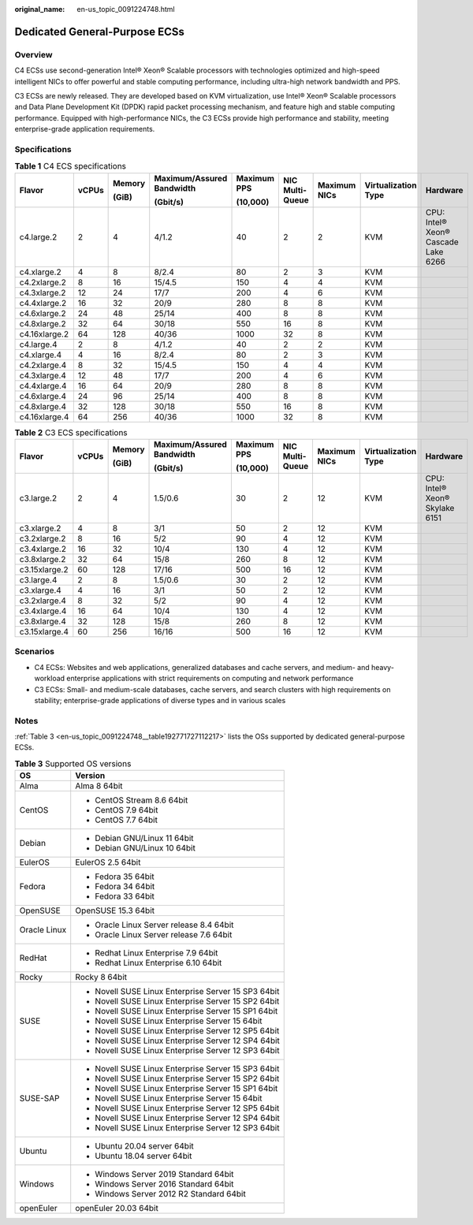 :original_name: en-us_topic_0091224748.html

.. _en-us_topic_0091224748:

Dedicated General-Purpose ECSs
==============================

Overview
--------

C4 ECSs use second-generation Intel® Xeon® Scalable processors with technologies optimized and high-speed intelligent NICs to offer powerful and stable computing performance, including ultra-high network bandwidth and PPS.

C3 ECSs are newly released. They are developed based on KVM virtualization, use Intel® Xeon® Scalable processors and Data Plane Development Kit (DPDK) rapid packet processing mechanism, and feature high and stable computing performance. Equipped with high-performance NICs, the C3 ECSs provide high performance and stability, meeting enterprise-grade application requirements.

Specifications
--------------

.. table:: **Table 1** C4 ECS specifications

   +---------------+-------+--------+---------------------------+-------------+-----------------+--------------+---------------------+-------------------------------------+
   | Flavor        | vCPUs | Memory | Maximum/Assured Bandwidth | Maximum PPS | NIC Multi-Queue | Maximum NICs | Virtualization Type | Hardware                            |
   |               |       |        |                           |             |                 |              |                     |                                     |
   |               |       | (GiB)  | (Gbit/s)                  | (10,000)    |                 |              |                     |                                     |
   +===============+=======+========+===========================+=============+=================+==============+=====================+=====================================+
   | c4.large.2    | 2     | 4      | 4/1.2                     | 40          | 2               | 2            | KVM                 | CPU: Intel® Xeon® Cascade Lake 6266 |
   +---------------+-------+--------+---------------------------+-------------+-----------------+--------------+---------------------+-------------------------------------+
   | c4.xlarge.2   | 4     | 8      | 8/2.4                     | 80          | 2               | 3            | KVM                 |                                     |
   +---------------+-------+--------+---------------------------+-------------+-----------------+--------------+---------------------+-------------------------------------+
   | c4.2xlarge.2  | 8     | 16     | 15/4.5                    | 150         | 4               | 4            | KVM                 |                                     |
   +---------------+-------+--------+---------------------------+-------------+-----------------+--------------+---------------------+-------------------------------------+
   | c4.3xlarge.2  | 12    | 24     | 17/7                      | 200         | 4               | 6            | KVM                 |                                     |
   +---------------+-------+--------+---------------------------+-------------+-----------------+--------------+---------------------+-------------------------------------+
   | c4.4xlarge.2  | 16    | 32     | 20/9                      | 280         | 8               | 8            | KVM                 |                                     |
   +---------------+-------+--------+---------------------------+-------------+-----------------+--------------+---------------------+-------------------------------------+
   | c4.6xlarge.2  | 24    | 48     | 25/14                     | 400         | 8               | 8            | KVM                 |                                     |
   +---------------+-------+--------+---------------------------+-------------+-----------------+--------------+---------------------+-------------------------------------+
   | c4.8xlarge.2  | 32    | 64     | 30/18                     | 550         | 16              | 8            | KVM                 |                                     |
   +---------------+-------+--------+---------------------------+-------------+-----------------+--------------+---------------------+-------------------------------------+
   | c4.16xlarge.2 | 64    | 128    | 40/36                     | 1000        | 32              | 8            | KVM                 |                                     |
   +---------------+-------+--------+---------------------------+-------------+-----------------+--------------+---------------------+-------------------------------------+
   | c4.large.4    | 2     | 8      | 4/1.2                     | 40          | 2               | 2            | KVM                 |                                     |
   +---------------+-------+--------+---------------------------+-------------+-----------------+--------------+---------------------+-------------------------------------+
   | c4.xlarge.4   | 4     | 16     | 8/2.4                     | 80          | 2               | 3            | KVM                 |                                     |
   +---------------+-------+--------+---------------------------+-------------+-----------------+--------------+---------------------+-------------------------------------+
   | c4.2xlarge.4  | 8     | 32     | 15/4.5                    | 150         | 4               | 4            | KVM                 |                                     |
   +---------------+-------+--------+---------------------------+-------------+-----------------+--------------+---------------------+-------------------------------------+
   | c4.3xlarge.4  | 12    | 48     | 17/7                      | 200         | 4               | 6            | KVM                 |                                     |
   +---------------+-------+--------+---------------------------+-------------+-----------------+--------------+---------------------+-------------------------------------+
   | c4.4xlarge.4  | 16    | 64     | 20/9                      | 280         | 8               | 8            | KVM                 |                                     |
   +---------------+-------+--------+---------------------------+-------------+-----------------+--------------+---------------------+-------------------------------------+
   | c4.6xlarge.4  | 24    | 96     | 25/14                     | 400         | 8               | 8            | KVM                 |                                     |
   +---------------+-------+--------+---------------------------+-------------+-----------------+--------------+---------------------+-------------------------------------+
   | c4.8xlarge.4  | 32    | 128    | 30/18                     | 550         | 16              | 8            | KVM                 |                                     |
   +---------------+-------+--------+---------------------------+-------------+-----------------+--------------+---------------------+-------------------------------------+
   | c4.16xlarge.4 | 64    | 256    | 40/36                     | 1000        | 32              | 8            | KVM                 |                                     |
   +---------------+-------+--------+---------------------------+-------------+-----------------+--------------+---------------------+-------------------------------------+

.. table:: **Table 2** C3 ECS specifications

   +---------------+-------+--------+---------------------------+-------------+-----------------+--------------+---------------------+--------------------------------+
   | Flavor        | vCPUs | Memory | Maximum/Assured Bandwidth | Maximum PPS | NIC Multi-Queue | Maximum NICs | Virtualization Type | Hardware                       |
   |               |       |        |                           |             |                 |              |                     |                                |
   |               |       | (GiB)  | (Gbit/s)                  | (10,000)    |                 |              |                     |                                |
   +===============+=======+========+===========================+=============+=================+==============+=====================+================================+
   | c3.large.2    | 2     | 4      | 1.5/0.6                   | 30          | 2               | 12           | KVM                 | CPU: Intel® Xeon® Skylake 6151 |
   +---------------+-------+--------+---------------------------+-------------+-----------------+--------------+---------------------+--------------------------------+
   | c3.xlarge.2   | 4     | 8      | 3/1                       | 50          | 2               | 12           | KVM                 |                                |
   +---------------+-------+--------+---------------------------+-------------+-----------------+--------------+---------------------+--------------------------------+
   | c3.2xlarge.2  | 8     | 16     | 5/2                       | 90          | 4               | 12           | KVM                 |                                |
   +---------------+-------+--------+---------------------------+-------------+-----------------+--------------+---------------------+--------------------------------+
   | c3.4xlarge.2  | 16    | 32     | 10/4                      | 130         | 4               | 12           | KVM                 |                                |
   +---------------+-------+--------+---------------------------+-------------+-----------------+--------------+---------------------+--------------------------------+
   | c3.8xlarge.2  | 32    | 64     | 15/8                      | 260         | 8               | 12           | KVM                 |                                |
   +---------------+-------+--------+---------------------------+-------------+-----------------+--------------+---------------------+--------------------------------+
   | c3.15xlarge.2 | 60    | 128    | 17/16                     | 500         | 16              | 12           | KVM                 |                                |
   +---------------+-------+--------+---------------------------+-------------+-----------------+--------------+---------------------+--------------------------------+
   | c3.large.4    | 2     | 8      | 1.5/0.6                   | 30          | 2               | 12           | KVM                 |                                |
   +---------------+-------+--------+---------------------------+-------------+-----------------+--------------+---------------------+--------------------------------+
   | c3.xlarge.4   | 4     | 16     | 3/1                       | 50          | 2               | 12           | KVM                 |                                |
   +---------------+-------+--------+---------------------------+-------------+-----------------+--------------+---------------------+--------------------------------+
   | c3.2xlarge.4  | 8     | 32     | 5/2                       | 90          | 4               | 12           | KVM                 |                                |
   +---------------+-------+--------+---------------------------+-------------+-----------------+--------------+---------------------+--------------------------------+
   | c3.4xlarge.4  | 16    | 64     | 10/4                      | 130         | 4               | 12           | KVM                 |                                |
   +---------------+-------+--------+---------------------------+-------------+-----------------+--------------+---------------------+--------------------------------+
   | c3.8xlarge.4  | 32    | 128    | 15/8                      | 260         | 8               | 12           | KVM                 |                                |
   +---------------+-------+--------+---------------------------+-------------+-----------------+--------------+---------------------+--------------------------------+
   | c3.15xlarge.4 | 60    | 256    | 16/16                     | 500         | 16              | 12           | KVM                 |                                |
   +---------------+-------+--------+---------------------------+-------------+-----------------+--------------+---------------------+--------------------------------+

Scenarios
---------

-  C4 ECSs: Websites and web applications, generalized databases and cache servers, and medium- and heavy-workload enterprise applications with strict requirements on computing and network performance
-  C3 ECSs: Small- and medium-scale databases, cache servers, and search clusters with high requirements on stability; enterprise-grade applications of diverse types and in various scales

Notes
-----

:ref:`Table 3 <en-us_topic_0091224748__table192771727112217>` lists the OSs supported by dedicated general-purpose ECSs.

.. _en-us_topic_0091224748__table192771727112217:

.. table:: **Table 3** Supported OS versions

   +-----------------------------------+-----------------------------------------------------+
   | OS                                | Version                                             |
   +===================================+=====================================================+
   | Alma                              | Alma 8 64bit                                        |
   +-----------------------------------+-----------------------------------------------------+
   | CentOS                            | -  CentOS Stream 8.6 64bit                          |
   |                                   | -  CentOS 7.9 64bit                                 |
   |                                   | -  CentOS 7.7 64bit                                 |
   +-----------------------------------+-----------------------------------------------------+
   | Debian                            | -  Debian GNU/Linux 11 64bit                        |
   |                                   | -  Debian GNU/Linux 10 64bit                        |
   +-----------------------------------+-----------------------------------------------------+
   | EulerOS                           | EulerOS 2.5 64bit                                   |
   +-----------------------------------+-----------------------------------------------------+
   | Fedora                            | -  Fedora 35 64bit                                  |
   |                                   | -  Fedora 34 64bit                                  |
   |                                   | -  Fedora 33 64bit                                  |
   +-----------------------------------+-----------------------------------------------------+
   | OpenSUSE                          | OpenSUSE 15.3 64bit                                 |
   +-----------------------------------+-----------------------------------------------------+
   | Oracle Linux                      | -  Oracle Linux Server release 8.4 64bit            |
   |                                   | -  Oracle Linux Server release 7.6 64bit            |
   +-----------------------------------+-----------------------------------------------------+
   | RedHat                            | -  Redhat Linux Enterprise 7.9 64bit                |
   |                                   | -  Redhat Linux Enterprise 6.10 64bit               |
   +-----------------------------------+-----------------------------------------------------+
   | Rocky                             | Rocky 8 64bit                                       |
   +-----------------------------------+-----------------------------------------------------+
   | SUSE                              | -  Novell SUSE Linux Enterprise Server 15 SP3 64bit |
   |                                   | -  Novell SUSE Linux Enterprise Server 15 SP2 64bit |
   |                                   | -  Novell SUSE Linux Enterprise Server 15 SP1 64bit |
   |                                   | -  Novell SUSE Linux Enterprise Server 15 64bit     |
   |                                   | -  Novell SUSE Linux Enterprise Server 12 SP5 64bit |
   |                                   | -  Novell SUSE Linux Enterprise Server 12 SP4 64bit |
   |                                   | -  Novell SUSE Linux Enterprise Server 12 SP3 64bit |
   +-----------------------------------+-----------------------------------------------------+
   | SUSE-SAP                          | -  Novell SUSE Linux Enterprise Server 15 SP3 64bit |
   |                                   | -  Novell SUSE Linux Enterprise Server 15 SP2 64bit |
   |                                   | -  Novell SUSE Linux Enterprise Server 15 SP1 64bit |
   |                                   | -  Novell SUSE Linux Enterprise Server 15 64bit     |
   |                                   | -  Novell SUSE Linux Enterprise Server 12 SP5 64bit |
   |                                   | -  Novell SUSE Linux Enterprise Server 12 SP4 64bit |
   |                                   | -  Novell SUSE Linux Enterprise Server 12 SP3 64bit |
   +-----------------------------------+-----------------------------------------------------+
   | Ubuntu                            | -  Ubuntu 20.04 server 64bit                        |
   |                                   | -  Ubuntu 18.04 server 64bit                        |
   +-----------------------------------+-----------------------------------------------------+
   | Windows                           | -  Windows Server 2019 Standard 64bit               |
   |                                   | -  Windows Server 2016 Standard 64bit               |
   |                                   | -  Windows Server 2012 R2 Standard 64bit            |
   +-----------------------------------+-----------------------------------------------------+
   | openEuler                         | openEuler 20.03 64bit                               |
   +-----------------------------------+-----------------------------------------------------+
